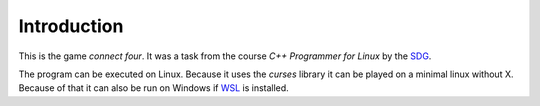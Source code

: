Introduction
============

This is the game *connect four*. It was a task from the course *C++ Programmer for Linux* by the SDG_.

.. _SDG: https://sgd.de

The program can be executed on Linux. Because it uses the *curses* library it can be played on a minimal linux without X. Because of that it can also
be run on Windows if WSL_ is installed.

.. _WSL: https://docs.microsoft.com/windows/wsl/about
